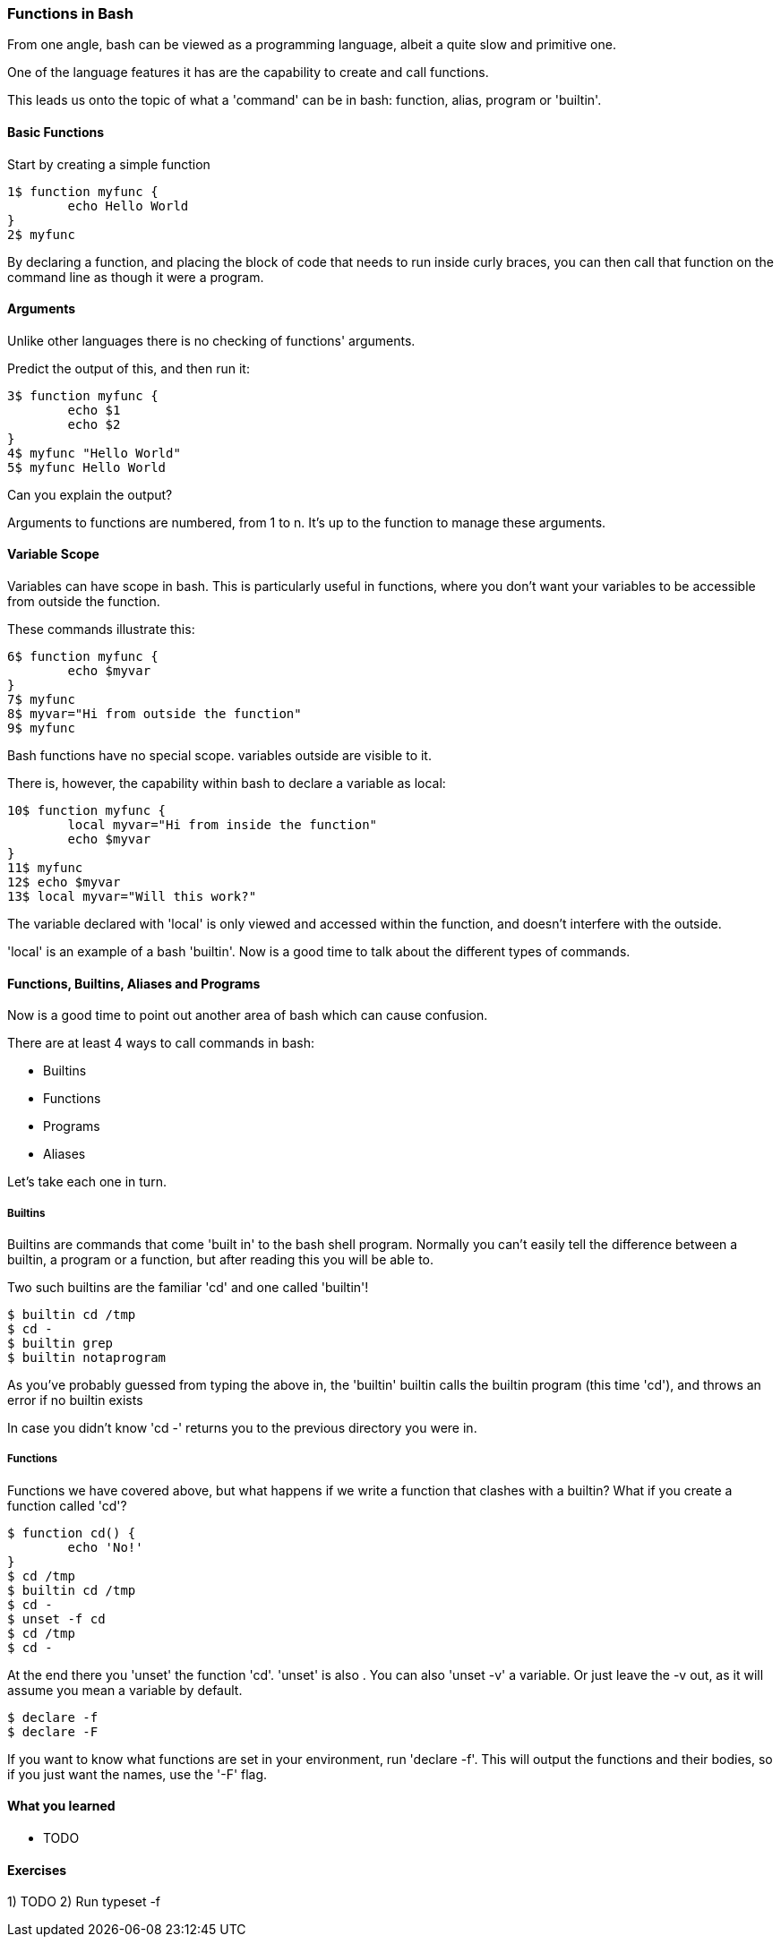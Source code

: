 === Functions in Bash

From one angle, bash can be viewed as a programming language, albeit a quite
slow and primitive one.

One of the language features it has are the capability to create and call
functions.

This leads us onto the topic of what a 'command' can be in bash: function,
alias, program or 'builtin'.

==== Basic Functions

Start by creating a simple function

----
1$ function myfunc {
	echo Hello World
}
2$ myfunc
----

By declaring a function, and placing the block of code that needs to run inside
curly braces, you can then call that function on the command line as though
it were a program.

==== Arguments

Unlike other languages there is no checking of functions' arguments.

Predict the output of this, and then run it:

----
3$ function myfunc {
	echo $1
	echo $2
}
4$ myfunc "Hello World"
5$ myfunc Hello World
----

Can you explain the output?

Arguments to functions are numbered, from 1 to n. It's up to the function to
manage these arguments.

==== Variable Scope

Variables can have scope in bash. This is particularly useful in functions,
where you don't want your variables to be accessible from outside the function.

These commands illustrate this:

----
6$ function myfunc {
	echo $myvar
}
7$ myfunc
8$ myvar="Hi from outside the function"
9$ myfunc
----

Bash functions have no special scope. variables outside are visible to it.

There is, however, the capability within bash to declare a variable as local:

----
10$ function myfunc {
	local myvar="Hi from inside the function"
	echo $myvar
}
11$ myfunc
12$ echo $myvar
13$ local myvar="Will this work?"
----

The variable declared with 'local' is only viewed and accessed within the
function, and doesn't interfere with the outside.

'local' is an example of a bash 'builtin'. Now is a good time to talk about
the different types of commands.

==== Functions, Builtins, Aliases and Programs

Now is a good time to point out another area of bash which can cause confusion.

There are at least 4 ways to call commands in bash:

- Builtins
- Functions
- Programs
- Aliases

Let's take each one in turn.

===== Builtins

Builtins are commands that come 'built in' to the bash shell program. Normally
you can't easily tell the difference between a builtin, a program or a function,
but after reading this you will be able to.

Two such builtins are the familiar 'cd' and one called 'builtin'!

----
$ builtin cd /tmp
$ cd -
$ builtin grep
$ builtin notaprogram
----

As you've probably guessed from typing the above in, the 'builtin' builtin calls
the builtin program (this time 'cd'), and throws an error if no builtin exists

In case you didn't know 'cd -' returns you to the previous directory you were
in.

===== Functions

Functions we have covered above, but what happens if we write a function that
clashes with a builtin? What if you create a function called 'cd'?

----
$ function cd() {
	echo 'No!'
}
$ cd /tmp
$ builtin cd /tmp
$ cd -
$ unset -f cd
$ cd /tmp
$ cd -
----

At the end there you 'unset' the function 'cd'. 'unset' is also . You can also
'unset -v' a variable. Or just leave the -v out, as it will assume you mean 
a variable by default.

----
$ declare -f
$ declare -F
----

If you want to know what functions are set in your environment, run
'declare -f'.  This will output the functions and their bodies, so if you just
want the names, use the '-F' flag.


==== What you learned

-  TODO

==== Exercises

1) TODO
2) Run typeset -f

